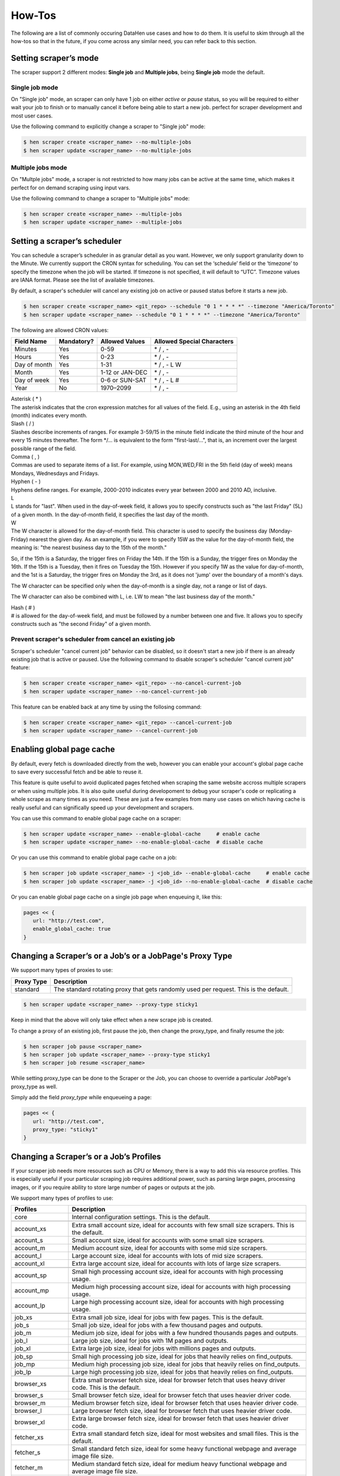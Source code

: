 *******
How-Tos
*******

The following are a list of commonly occuring DataHen use cases and how to do them. It is useful to skim through all the how-tos so that in the future, if you come across any similar need, you can refer back to this section.


Setting scraper’s mode
======================

The scraper support 2 different modes: **Single job** and **Multiple jobs**, being **Single job** mode the default.

Single job mode
---------------

On "Single job" mode, an scraper can only have 1 job on either `active` or `pause` status, so you will be required to either wait your job to finish or to manually cancel it before being able to start a new job. perfect for scraper development and most user cases.

Use the following command to explicitly change a scraper to "Single job" mode:

.. code-block:: bash

   $ hen scraper create <scraper_name> --no-multiple-jobs
   $ hen scraper update <scraper_name> --no-multiple-jobs

Multiple jobs mode
------------------

On "Multple jobs" mode, a scraper is not restricted to how many jobs can be active at the same time, which makes it perfect for on demand scraping using input vars.

Use the following command to change a scraper to "Multiple jobs" mode:

.. code-block:: bash

   $ hen scraper create <scraper_name> --multiple-jobs
   $ hen scraper update <scraper_name> --multiple-jobs


Setting a scraper’s scheduler
=============================

You can schedule a scraper’s scheduler in as granular detail as you want. However, we only support granularity down to the Minute.
We currently support the CRON syntax for scheduling.
You can set the ‘schedule’ field or the ‘timezone’ to specify the timezone when the job will be started. If timezone is not specified, it will default to “UTC”. Timezone values are IANA format. Please see the list of available timezones.

By default, a scraper's scheduler will cancel any existing job on active or paused status before it starts a new job.

.. code-block:: bash

   $ hen scraper create <scraper_name> <git_repo> --schedule "0 1 * * * *" --timezone "America/Toronto"
   $ hen scraper update <scraper_name> --schedule "0 1 * * * *" --timezone "America/Toronto"

The following are allowed CRON values:

+--------------+------------+-----------------+----------------------------+
| Field Name   | Mandatory? | Allowed Values  | Allowed Special Characters |
+==============+============+=================+============================+
| Minutes      | Yes        | 0-59            | \* / , -                   |
+--------------+------------+-----------------+----------------------------+
| Hours        | Yes        | 0-23            | \* / , -                   |
+--------------+------------+-----------------+----------------------------+
| Day of month | Yes        | 1-31            | \* / , - L W               |
+--------------+------------+-----------------+----------------------------+
| Month        | Yes        | 1-12 or JAN-DEC | \* / , -                   |
+--------------+------------+-----------------+----------------------------+
| Day of week  | Yes        | 0-6 or SUN-SAT  | \* / , - L #               |
+--------------+------------+-----------------+----------------------------+
| Year         | No         | 1970–2099       | \* / , -                   |
+--------------+------------+-----------------+----------------------------+

| Asterisk ( * )
| The asterisk indicates that the cron expression matches for all values of the field. E.g., using an asterisk in the 4th field (month) indicates every month.

| Slash ( / )
| Slashes describe increments of ranges. For example 3-59/15 in the minute field indicate the third minute of the hour and every 15 minutes thereafter. The form \*/... is equivalent to the form "first-last/...", that is, an increment over the largest possible range of the field.

| Comma ( , )
| Commas are used to separate items of a list. For example, using MON,WED,FRI in the 5th field (day of week) means Mondays, Wednesdays and Fridays.

| Hyphen ( - )
| Hyphens define ranges. For example, 2000-2010 indicates every year between 2000 and 2010 AD, inclusive.

| L
| L stands for "last". When used in the day-of-week field, it allows you to specify constructs such as "the last Friday" (5L) of a given month. In the day-of-month field, it specifies the last day of the month.

| W
| The W character is allowed for the day-of-month field. This character is used to specify the business day (Monday-Friday) nearest the given day. As an example, if you were to specify 15W as the value for the day-of-month field, the meaning is: "the nearest business day to the 15th of the month."

So, if the 15th is a Saturday, the trigger fires on Friday the 14th. If the 15th is a Sunday, the trigger fires on Monday the 16th. If the 15th is a Tuesday, then it fires on Tuesday the 15th. However if you specify 1W as the value for day-of-month, and the 1st is a Saturday, the trigger fires on Monday the 3rd, as it does not 'jump' over the boundary of a month's days.

The W character can be specified only when the day-of-month is a single day, not a range or list of days.

The W character can also be combined with L, i.e. LW to mean "the last business day of the month."

| Hash ( # )
| # is allowed for the day-of-week field, and must be followed by a number between one and five. It allows you to specify constructs such as "the second Friday" of a given month.

Prevent scraper's scheduler from cancel an existing job
-------------------------------------------------------

Scraper's scheduler "cancel current job" behavior can be disabled, so it doesn't start a new job if there is an already existing job that is active or paused.
Use the following command to disable scraper's scheduler "cancel current job" feature:

.. code-block:: bash

   $ hen scraper create <scraper_name> <git_repo> --no-cancel-current-job
   $ hen scraper update <scraper_name> --no-cancel-current-job

This feature can be enabled back at any time by using the follosing command:

.. code-block:: bash

   $ hen scraper create <scraper_name> <git_repo> --cancel-current-job
   $ hen scraper update <scraper_name> --cancel-current-job


Enabling global page cache
==========================

By default, every fetch is downloaded directly from the web, however you can enable your account's global page cache to save every successful fetch and be able to reuse it.

This feature is quite useful to avoid duplicated pages fetched when scraping the same website accross multiple scrapers or when using multiple jobs. It is also quite useful during developoment to debug your scraper's code or replicating a whole scrape as many times as you need. These are just a few examples from many use cases on which having cache is really useful and can significally speed up your development and scrapers.

You can use this command to enable global page cache on a scraper:

.. code-block:: bash

   $ hen scraper update <scraper_name> --enable-global-cache     # enable cache
   $ hen scraper update <scraper_name> --no-enable-global-cache  # disable cache

Or you can use this command to enable global page cache on a job:

.. code-block:: bash

   $ hen scraper job update <scraper_name> -j <job_id> --enable-global-cache     # enable cache
   $ hen scraper job update <scraper_name> -j <job_id> --no-enable-global-cache  # disable cache

Or you can enable global page cache on a single job page when enqueuing it, like this:

.. code-block:: ruby

   pages << {
      url: "http://test.com",
      enable_global_cache: true
   }



Changing a Scraper’s or a Job’s or a JobPage's Proxy Type
==========================================

We support many types of proxies to use:

+------------------------+-----------------------------------------------------------------------------------------------------------------------------------------+
| Proxy Type             | Description                                                                                                                             |
+========================+=========================================================================================================================================+
| standard               | The standard rotating proxy that gets randomly used per request. This is the default.                                                   |
+------------------------+-----------------------------------------------------------------------------------------------------------------------------------------+

.. code-block:: bash

   $ hen scraper update <scraper_name> --proxy-type sticky1

Keep in mind that the above will only take effect when a new scrape job is created.

To change a proxy of an existing job, first pause the job, then change the proxy_type, and finally resume the job:

.. code-block:: bash

   $ hen scraper job pause <scraper_name>
   $ hen scraper job update <scraper_name> --proxy-type sticky1
   $ hen scraper job resume <scraper_name>

While setting proxy_type can be done to the Scraper or the Job, you can choose to override a particular JobPage's proxy_type as well.

Simply add the field `proxy_type` while enqueueing a page:


.. code-block:: ruby

   pages << {
      url: "http://test.com",
      proxy_type: "sticky1" 
   }



Changing a Scraper’s or a Job’s Profiles
========================================

If your scraper job needs more resources such as CPU or Memory, there is a way to add this via resource profiles.
This is especially useful if your particular scraping job requires additional power, such as parsing large pages, processing images, or if you require ability to store large number of pages or outputs at the job.

We support many types of profiles to use:


+------------------------+-----------------------------------------------------------------------------------------------------------------------------------------+
| Profiles               | Description                                                                                                                             |
+========================+=========================================================================================================================================+
| core                   | Internal configuration settings. This is the default.                                                                                   |
+------------------------+-----------------------------------------------------------------------------------------------------------------------------------------+
|                        |                                                                                                                                         |
+------------------------+-----------------------------------------------------------------------------------------------------------------------------------------+
| account_xs             | Extra small account size, ideal for accounts with few small size scrapers. This is the default.                                         |
+------------------------+-----------------------------------------------------------------------------------------------------------------------------------------+
| account_s              | Small account size, ideal for accounts with some small size scrapers.                                                                   |
+------------------------+-----------------------------------------------------------------------------------------------------------------------------------------+
| account_m              | Medium account size, ideal for accounts with some mid size scrapers.                                                                    |
+------------------------+-----------------------------------------------------------------------------------------------------------------------------------------+
| account_l              | Large account size, ideal for accounts with lots of mid size scrapers.                                                                  |
+------------------------+-----------------------------------------------------------------------------------------------------------------------------------------+
| account_xl             | Extra large account size, ideal for accounts with lots of large size scrapers.                                                          |
+------------------------+-----------------------------------------------------------------------------------------------------------------------------------------+
|                        |                                                                                                                                         |
+------------------------+-----------------------------------------------------------------------------------------------------------------------------------------+
| account_sp             | Small high processing account size, ideal for accounts with high processing usage.                                                      |
+------------------------+-----------------------------------------------------------------------------------------------------------------------------------------+
| account_mp             | Medium high processing account size, ideal for accounts with high processing usage.                                                     |
+------------------------+-----------------------------------------------------------------------------------------------------------------------------------------+
| account_lp             | Large high processing account size, ideal for accounts with high processing usage.                                                      |
+------------------------+-----------------------------------------------------------------------------------------------------------------------------------------+
|                        |                                                                                                                                         |
+------------------------+-----------------------------------------------------------------------------------------------------------------------------------------+
| job_xs                 | Extra small job size, ideal for jobs with few pages. This is the default.                                                               |
+------------------------+-----------------------------------------------------------------------------------------------------------------------------------------+
| job_s                  | Small job size, ideal for jobs with a few thousand pages and outputs.                                                                   |
+------------------------+-----------------------------------------------------------------------------------------------------------------------------------------+
| job_m                  | Medium job size, ideal for jobs with a few hundred thousands pages and outputs.                                                         |
+------------------------+-----------------------------------------------------------------------------------------------------------------------------------------+
| job_l                  | Large job size, ideal for jobs with 1M pages and outputs.                                                                               |
+------------------------+-----------------------------------------------------------------------------------------------------------------------------------------+
| job_xl                 | Extra large job size, ideal for jobs with millions pages and outputs.                                                                   |
+------------------------+-----------------------------------------------------------------------------------------------------------------------------------------+
|                        |                                                                                                                                         |
+------------------------+-----------------------------------------------------------------------------------------------------------------------------------------+
| job_sp                 | Small high processing job size, ideal for jobs that heavily relies on find_outputs.                                                     |
+------------------------+-----------------------------------------------------------------------------------------------------------------------------------------+
| job_mp                 | Medium high processing job size, ideal for jobs that heavily relies on find_outputs.                                                    |
+------------------------+-----------------------------------------------------------------------------------------------------------------------------------------+
| job_lp                 | Large high processing job size, ideal for jobs that heavily relies on find_outputs.                                                     |
+------------------------+-----------------------------------------------------------------------------------------------------------------------------------------+
|                        |                                                                                                                                         |
+------------------------+-----------------------------------------------------------------------------------------------------------------------------------------+
| browser_xs             | Extra small browser fetch size, ideal for browser fetch that uses heavy driver code. This is the default.                               |
+------------------------+-----------------------------------------------------------------------------------------------------------------------------------------+
| browser_s              | Small browser fetch size, ideal for browser fetch that uses heavier driver code.                                                        |
+------------------------+-----------------------------------------------------------------------------------------------------------------------------------------+
| browser_m              | Medium browser fetch size, ideal for browser fetch that uses heavier driver code.                                                       |
+------------------------+-----------------------------------------------------------------------------------------------------------------------------------------+
| browser_l              | Large browser fetch size, ideal for browser fetch that uses heavier driver code.                                                        |
+------------------------+-----------------------------------------------------------------------------------------------------------------------------------------+
| browser_xl             | Extra large browser fetch size, ideal for browser fetch that uses heavier driver code.                                                  |
+------------------------+-----------------------------------------------------------------------------------------------------------------------------------------+
| fetcher_xs             | Extra small standard fetch size, ideal for most websites and small files. This is the default.                                          |
+------------------------+-----------------------------------------------------------------------------------------------------------------------------------------+
| fetcher_s              | Small standard fetch size, ideal for some heavy functional webpage and average image file size.                                         |
+------------------------+-----------------------------------------------------------------------------------------------------------------------------------------+
| fetcher_m              | Medium standard fetch size, ideal for medium heavy functional webpage and average image file size.                                      |
+------------------------+-----------------------------------------------------------------------------------------------------------------------------------------+
| fetcher_l              | Large standard fetch size, ideal for large heavy functional webpage and average image file size.                                        |
+------------------------+-----------------------------------------------------------------------------------------------------------------------------------------+
| fetcher_xl             | Extra large standard fetch size, ideal for extra large heavy functional webpage and average image file size.                            |
+------------------------+-----------------------------------------------------------------------------------------------------------------------------------------+
| fetcher_xxl            | Extra extra large standard fetch size, ideal for largest heavy functional webpage and above average image file size.                    |
+------------------------+-----------------------------------------------------------------------------------------------------------------------------------------+
| parser_xs              | Extra small parser worker, ideal for simple scrapers that parses average webpage size. This is the default.                             |
+------------------------+-----------------------------------------------------------------------------------------------------------------------------------------+
| parser_s               | Small parser worker, ideal for scrapers that parses a little above average webpage size.                                                |
+------------------------+-----------------------------------------------------------------------------------------------------------------------------------------+
| parser_m               | Medium parser worker, ideal for scrapers that parses above average webpage size.                                                        |
+------------------------+-----------------------------------------------------------------------------------------------------------------------------------------+
| parser_l               | Large parser worker, ideal for file downloads and heavy webpage HTML parsing.                                                           |
+------------------------+-----------------------------------------------------------------------------------------------------------------------------------------+
| parser_xl              | Extra large parser worker, ideal for file downloads and heavier webpage HTML parsing.                                                   |
+------------------------+-----------------------------------------------------------------------------------------------------------------------------------------+
| parser_gemfile_xs      | Extra small parser worker, ideal for simple scrapers that have gemfile.                                                                 |
+------------------------+-----------------------------------------------------------------------------------------------------------------------------------------+
| parser_gemfile_s       | Small parser worker, ideal for scrapers that have gemfile that need a little more resorces.                                             |
+------------------------+-----------------------------------------------------------------------------------------------------------------------------------------+
| parser_gemfile_m       | Medium parser worker, ideal for scrapers that have gemfile that need more resorces.                                                     |
+------------------------+-----------------------------------------------------------------------------------------------------------------------------------------+
| parser_gemfile_l       | Large parser worker, ideal for scrapers that have gemfile that need larger resorces.                                                    |
+------------------------+-----------------------------------------------------------------------------------------------------------------------------------------+
| parser_gemfile_xl      | Extra large parser worker, ideal for scrapers that have gemfile that need a extra large resorces.                                       |
+------------------------+-----------------------------------------------------------------------------------------------------------------------------------------+
| parser_libs_xs         | Extra small parser worker, ideal for simple scrapers that have heavy seeder or finisher.                                                |
+------------------------+-----------------------------------------------------------------------------------------------------------------------------------------+
| parser_libs_s          | Small parser worker, ideal for scrapers that have heavy seeder or finisher that need a little more resorces.                            |
+------------------------+-----------------------------------------------------------------------------------------------------------------------------------------+
| parser_libs_m          | Medium parser worker, ideal for scrapers that have heavy seeder or finisher that need more resorces.                                    |
+------------------------+-----------------------------------------------------------------------------------------------------------------------------------------+
| parser_libs_l          | Large parser worker, ideal for scrapers that have heavy seeder or finisher that need larger resorces.                                   |
+------------------------+-----------------------------------------------------------------------------------------------------------------------------------------+
| parser_libs_xl         | Extra large parser worker, ideal for scrapers that have heavy seeder or finisher that need a extra large resorces.                      |
+------------------------+-----------------------------------------------------------------------------------------------------------------------------------------+
| search_xs              | Extra small search, ideal for simple scrapers that use find_outputs.                                                                    |
+------------------------+-----------------------------------------------------------------------------------------------------------------------------------------+
| search_s               | Small search, ideal for small scrapers that use find_outputs.                                                                           |
+------------------------+-----------------------------------------------------------------------------------------------------------------------------------------+
| search_m               | Medium search, ideal for medium scrapers that use find_outputs.                                                                         |
+------------------------+-----------------------------------------------------------------------------------------------------------------------------------------+
| search_l               | Large parser worker, ideal for large scrapers that use find_outputs.                                                                    |
+------------------------+-----------------------------------------------------------------------------------------------------------------------------------------+
| search_xl              | Extra large parser worker, ideal for extra large scrapers that use find_outputs.                                                        |
+------------------------+-----------------------------------------------------------------------------------------------------------------------------------------+
|                        |                                                                                                                                         |
+------------------------+-----------------------------------------------------------------------------------------------------------------------------------------+
| export_xs              | Extra small export, ideal for all normal scrapers.                                                                                      |
+------------------------+-----------------------------------------------------------------------------------------------------------------------------------------+
| export_s               | Small export, ideal for scrapers that have more data on them.                                                                           |
+------------------------+-----------------------------------------------------------------------------------------------------------------------------------------+
| export_m               | Medium export, ideal for scrapers that have more data on them.                                                                          |
+------------------------+-----------------------------------------------------------------------------------------------------------------------------------------+
| export_l               | Large export, ideal for large scrapers that have more data than normal.                                                                 |
+------------------------+-----------------------------------------------------------------------------------------------------------------------------------------+
| export_xl              | Extra large export, ideal for extra large scrapers that contains massive data.                                                          |
+------------------------+-----------------------------------------------------------------------------------------------------------------------------------------+

.. code-block:: bash

   $ hen scraper update <scraper_name> --profile "job_l,fetcher_m,parser_l"

Keep in mind that the above will only take effect when a new scrape job is created.

To change a profile of an existing job, first pause the job, then change the profile, and finally resume the job:

.. code-block:: bash

   $ hen scraper job pause <scraper_name>
   $ hen scraper job update <scraper_name> --profile "job_s,fetcher_m"
   $ hen scraper job resume <scraper_name>

Account deploy key
===============================

To check the account deploy key for advanced purposes.

.. code-block:: bash

   $ hen account deploy_key show

To recreate account deploy key if expired or need change.

.. code-block:: bash

   $ hen account deploy_key recreate

Setting a specific ruby version
===============================

By default our ruby version that we use is 2.4.4, however if you want to specify a different ruby version you can do so by creating a .ruby-version file on the root of your project directory.

NOTE: we currently only allow the following ruby versions:

* 2.4.4
* 2.4.9
* 2.5.3
* 2.5.7
* 2.6.5
* 2.7.2
* 3.0.1
* If you need a specific version other than these, please let us know

Setting a specific Ruby Gem
===========================

To add dependency to your code, we use Bundler. Simply create a Gemfile on the root of your project directory.

.. code-block:: bash

   $ echo "gem 'roo', '~> 2.7.1'" > Gemfile
   $ bundle install # this will create a Gemfile.lock
   $ ls -alth | grep Gemfile
   total 32
   -rw-r--r--   1 johndoe  staff    22B 19 Dec 23:43 Gemfile
   -rw-r--r--   1 johndoe  staff   286B 19 Dec 22:07 Gemfile.lock
   $ git add . # and then you should commit the whole thing into Git repo
   $ git commit -m 'added Gemfile'
   $ git push origin

Changing a Scraper’s Standard workers
==========================================

The more workers you use on your scraper, the faster your scraper will be, however, keep in mind that there are other things like blocks, target server load, etc., that could speed down your scraper even with the worker increase.

Standard workers are diveded into: parser worker and fetcher worker.
Use the parser worker to parse your downloaded content and increase it's speed by increasing the worker count.
Use the fetcher worker to increase your download speed by increasing the worker count.

You can use the command line to change a scraper’s fetcher worker count:

.. code-block:: bash

   $ hen scraper update <scraper_name> --fetchers N
   
You can use the command line to change a scraper’s parser worker count:
   
.. code-block:: bash

   $ hen scraper update <scraper_name> --parsers N

NOTE: Keep in mind that this will only take effect when a new scrape job is created if you set this up at scraper level.

Changing a Scraper’s Browser worker count
=========================================

The more workers you use on your scraper, the faster your scraper will be.
You can use the command line to change a scraper’s worker count:

.. code-block:: bash

   $ hen scraper update <scraper_name> --browsers N

NOTE: Keep in mind that this will only take effect when a new scrape job is created if you set this up at scraper level.

Changing an existing scrape job’s worker count
==============================================

You can use the command line to change a scraper job’s worker count:

.. code-block:: bash

   $ hen scraper job update <scraper_name> --fetchers N --parsers N --browsers N

This will only take effect if you pause, update and resume the scrape job again:

.. code-block:: bash

   $ hen scraper job pause <scraper_name> # pause first
   $ hen scraper job update <scraper_name> --fetchers N --parsers N --browsers N #update workers
   $ hen scraper job resume <scraper_name> # then resume
   
NOTE: Once you update the job changing the workers, job core will stop so it may take a while to start again since need to do a backup first internally.

Enqueueing a page to Browser Fetcher’s queue
============================================

You can enqueue a page like so in your script. The following will enqueue a headless browser:

.. code-block:: ruby

   pages << {
     url: "http://test.com",
     fetch_type: "browser" # This will enqueue headless browser
   }

Or use the command line:

.. code-block:: bash

   $ hen scraper page add <scraper_name> <url> --fetch-type browser

You can enqueue a page like so in your script. The following will enqueue a full browser (non-headless):

.. code-block:: ruby

   pages << {
     url: "http://test.com",
     fetch_type: "fullbrowser" # This will enqueue headless browser
   }

Or use the command line:

.. code-block:: bash

   $ hen scraper page add <scraper_name> <url> --fetch-type fullbrowser

**Important**

`Host` header is not supported on browser fetch and should be removed from headers. Cookies should be set at page's `cookie` attribute instead of `Cookie` header.

Setting fetch priority to a Job Page
====================================

The following will enqueue a higher priority page.
NOTE: You can only create a page that has priority, not update an existing page with a new priority value on the script. Also, updating a priority only works via the command line tool.

.. code-block:: ruby

   pages << {
     url: "http://test.com",
     priority: 1 # defaults to 0. Higher numbers means will get fetched sooner
   }

Or use the command line:

.. code-block:: bash

   $ hen scraper page add <scraper_name> <url> --priority N
   $ hen scraper page update <job> <gid> --priority N

Setting a user-agent-type of a Job Page
=======================================

You can enqueue a page like so in your script:

.. code-block:: ruby

   pages << {
     url: "http://test.com",
     ua_type: "desktop" # defaults to desktop, other available values are `mobile`, `none`.
   }

Or use the command line:

.. code-block:: bash

   $ hen scraper page add <scraper_name> <url> --ua-type mobile

Disable user agent override
---------------------------

You can disable the user agent override by setting it to `none` value, quite useful when dealing with JS user agent checks on browser fetch.

You can enqueue a page disabling it like this:

.. code-block:: ruby

   pages << {
     url: "http://test.com",
     ua_type: "none" # disable user agent override
   }

Or use the command line:

.. code-block:: bash

   $ hen scraper page add <scraper_name> <url> --ua-type none

Setting the request method of a Job Page
========================================

You can enqueue a page like so in your script:

.. code-block:: ruby

   pages << {
     url: "http://test.com",
     method: "POST" # defaults to GET.
   }

Or use the command line:

.. code-block:: bash

   $ hen scraper page add <scraper_name> <url> --method GET

Setting the request headers of a Job Page
=========================================

You can enqueue a page like so in your script:

.. code-block:: ruby

   pages << {
     url: "http://test.com",
     headers: {"Cookie": "name=value; name2=value2; name3=value3"} # set this
   }

Or use the command line:

.. code-block:: bash

   $ hen scraper page add <scraper_name> <url> --headers '{"Cookie": "name=value; name2=value2; name3=value3"}'

Disable default request headers
-------------------------------

Datahen adds a the following default headers to every request to help standard and browser fetch success:

.. code-block:: ruby

   Accept-Language: en, en-US;q=0.9, en-CA;q=0.8, en-GB;q=0.7, *;q=0.1
   Accept-Charset: utf-8, *;q=0.1
   Accept-Encoding: gzip
   
All of them are overridable by the user except by `Accept-Encoding: gzip` which is forced by our fetcher to speed up fetching by compressing the response.

However, there are some scenarios (specially on browser fetch and API requests) on which having these default headers leads to failed fetches or weird behavior.

To fix this, you can prevent Datahen from adding these default headers (including the forced ones) when enqueuing your page like this:

.. code-block:: ruby

   pages << {
     url: "https://test.com",
     no_default_headers: true
   }


Use custom headers
-------------------------------

This is useful when you have a case sensitive scenario where the request headers need to be in a specific way, without this will send a Capitalized header like this `Appversion` and lets say you need it to be `appVersion` so if that is the case you will need to set the flag to true and send the headers as you need, but please be careful because using this will send the headers as you send them if the header is case sensitive and is wrong the request may fail:

.. code-block:: ruby

   pages << {
     url: "https://test.com",
     custom_headers: true,
     headers: {
     	  "Accept": "*/*",
   	  "Content-Type": "application/json; charset=UTF-8",
   	  "User-Agent": "Dalvik/2.1.0 (Linux; U; Android 9; Pixel 3 Build/PI)",
   	  "appVersion": "1.1.10",
   	  "locale": "en",
   	  "region": "HK",
   	  "timeZone": "GMT+08:00",
   	  "uuid": "000000000000027EE6C1719344AECA10CC3646524A5A2A170026393340307752"
     }
   }


Setting the request body of a Job Page
======================================


You can enqueue a page like so in your script:

.. code-block:: ruby

   pages << {
     url: "http://test.com",
     body: "your request body here" # set this field
   }

Or use the command line:

.. code-block:: bash

   $ hen scraper page add <scraper_name> <url> --body 'your request body here'

Setting the page_type of a Job Page
===================================

You can enqueue a page like so in your script:

.. code-block:: ruby

   pages << {
     url: "http://test.com",
     page_type: "page_type_here" # set this field
   }

Or use the command line:

.. code-block:: bash

   $ hen scraper page add <scraper_name> <url> --page-type page_type_here

Reset a Job Page
================

You can reset a scrape-job page’s parsing and fetching from the command line:

.. code-block:: bash

   $ hen scraper page reset <scraper_name> <gid>

You can also reset a page from any parser or seeder script by setting the `reset` field to true while enqueueing it, like so:

.. code-block:: ruby

   pages << {
     url: "http://test.com",
     reset: true # set this field
   }

Handling cookies
================

There are two ways to handle cookies in DataHen, at a lower level via the Request and Response Headers, or at a higher level via the Cookie Jar.

Low level cookie handling using Request/Response Headers
--------------------------------------------------------

To handle cookie at a lower level, you can set the “cookie” on the request header:

.. code-block:: ruby

   pages << {
     url: "http://test.com",
     headers: {"Cookie": "name=value; name2=value2; name3=value3"},
   }

You can also read cookies by reading the “Set-Cookie” response headers:

.. code-block:: ruby

   page['response_headers']['Set-Cookie']

High level cookie handling using the Cookie Jar
-----------------------------------------------

To handle cookie at a higher level, you can set the “cookie” field directly onto the page, and it will be saved onto the Cookie Jar during that request.

.. code-block:: ruby

   pages << {
     url: "http://test.com",
     cookie: "name=value; name2=value2; name3=value3",
   }

You can also do so from the command line:

.. code-block:: bash

   $ hen scraper page add <scraper_name> <url> --cookie "name=value; name2=value2"

You can then read the cookie from the cookiejar by:

.. code-block:: ruby

   page['response_cookie']

This method above is reading from the cookiejar. This is especially useful when a cookie is set by the target-server during redirection.

Force Fetching a specific unfresh page
======================================

To enqueue a page and have it force fetch, you need to set freshness field, and force_fetch field. Freshness should only be now, or in the past. It cannot be in the future. Basically it is “how much time ago, that you consider this page as fresh”
One thing to keep in mind, that this only resets the page fetch, it does nothing to your parsing of pages, whether the parser has executed or not.
In your parser script you can do the following:

.. code-block:: ruby

   pages << {
     url: "http://test.com",
     freshness: "2018-12-12T13:59:29.91741Z", # has to be this string format
     force_fetch: true
   }

You can do this to find one output result or use the command line to query an output:

.. code-block:: bash

   $ hen scraper page add <scraper_name> <url> --page-type page_type_here --force-fetch --freshness "2018-12-12T13:59:29.91741Z"

Handling JavaScript
===================

To do javascript rendering, please use the Browser Fetcher.
First you need to add a browser worker onto your scraper:

.. code-block:: bash

   $ hen scraper update <scraper_name> --browsers 1

Next, for every page that you add, you need to specify the correct fetch_type:

.. code-block:: bash

   $ hen scraper page add <scraper_name> <url> --fetch-type browser

Or in the script, by doing the following:

.. code-block:: ruby

   pages << {
     url: "http://test.com",
     fetch_type: "browser"
   }

Max page size
===================

This is a value that sets the max page size validation, default value is 0 that means no limit. This is value represent how many bytes are allowed when the fetch is done and this is validated against content length. This can be set at 3 levels: scraper, job and page.

.. code-block:: bash

   $ hen scraper update <scraper_name> --max-page-size 12345
   $ hen scraper job update <scraper_name> --max-page-size 12345
   $ hen scraper page update <scraper_name> <gid> --max-size 12345

Or in the script per page, by doing the following:

.. code-block:: ruby

   pages << {
     url: "http://test.com",
     max_size: 12345
   }


Browser display
===============

We support display size configuration within Browser Fetcher having 1366x768 as default size. This feature is quite useful when interacting with responsive websites and taking screenshots. Only `browser` and `fullbrowser` fetch types support this feature.

IMPORTANT: For performance purposes, Browser Fetcher ignores images downloaded on the page by default. To enable it, see :ref:`Enabling browser images`.

First you need to add a browser worker onto your scraper:

.. code-block:: bash

   $ hen scraper update <scraper_name> --browsers 1

This example shows you how to change the browser display size to 1920x1080:

.. code-block:: ruby

   pages << {
     "url": "https://www.datahen.com",
     "page_type": "homepage",
     "fetch_type": "browser",
     "display": {
       "width": 1920,
       "height": 1080
     }
   }

Browser interaction
===================

We support browser interaction through `Puppeteer <https://pptr.dev/>`_ and Browser Fetcher. Only `browser` and `fullbrowser` fetch types support this feature.

For this browser fetch we have enable Adblocker by default so that can reduce time and remove some things from webpage that are probably not necessary, this feature can be disabled.

We fully support JS puppeteer's `page object <https://pptr.dev/#?product=Puppeteer&version=v5.2.1&show=api-class-page>`_ and provide a predefined `sleep(miliseconds)` async function to allow easy browser interaction and actions.  

IMPORTANT: For performance purposes, Browser Fetcher ignores images downloaded on the page by default. To enable it, see :ref:`Enabling browser images`.


First you need to add a browser worker onto your scraper:

.. code-block:: bash

   $ hen scraper update <scraper_name> --browsers 1

Next you will need to add your puppeteer javascript code to interact with your browser fetch when enqueuing your page inside your seeder or parser scripts.

This example shows you how to click the first footer link and wait 3 seconds after the page has load:

.. code-block:: ruby

   pages << {
     "url": "https://www.datahen.com",
     "page_type": "footer_page",
     "fetch_type": "browser",
     "driver": {
       "code": "await page.click('footer ul > li > a'); await sleep(3000);"
     }
   }

Notice that modifying your driver code will generate the same GID, to change this, assign driver's `name` attribute.

Enqueue same page twice with different code
-------------------------------------------

Sometimes, you will need to scrape the same page more than one time but interact with it on a different way, therefore, `driver.code` attribute alone will generate same GID everytime when using the same page configuration.

To fix this, use `driver.name` attribute as a unique identifier to your `driver.code` and change the GID.

This example shows you how to enqueue the same page twice with different browser interaction by using `name` attribute, notice that each enqueued page will now generate it's own unique GID:

.. code-block:: ruby

   pages << {
     "url": "https://www.datahen.com",
     "page_type": "footer_page",
     "fetch_type": "browser",
     "driver": {
       "name": "click first footer link"
       "code": "await page.click('footer ul > li > a'); await sleep(3000);"
     }
   }

   pages << {
     "url": "https://www.datahen.com",
     "page_type": "footer_page",
     "fetch_type": "browser",
     "driver": {
       "name": "click second footer link"
       "code": "await page.click('footer ul > li + li > a'); await sleep(3000);"
     }
   }

Intercept request
-----------------

Puppeteer provides an event to intercept requests (`page.on("request", ...)`) with the capability to override the request, however, it has the limitation that can't be used multiple times. The problem is that our internal puppeteer function requires the use of this event to override headers along some other features making it unavailble to the user, since if it were to be used, then it will break it's functionality.

To overcome this limitation, we have created a custom function called `intercept` that allows the user to intercept the requests as many times as you need while providing the ability to override everything on the request, being the first interception our own internal overrides.

`intercept` function is commonly used inside `driver.pre_code` (see :ref:`Executing puppeteer code before fetch is done`) to override sub requests and block trackers.

This example shows you how to override all PNG, GIF and JPEG image urls with `https://www.google.com`:

.. code-block:: ruby

   pages << {
     "url": "https://www.datahen.com",
     "page_type": "homepage",
     "fetch_type": "browser",
     "driver": {
       "pre_code": '
         intercept((request, overrides) => {
           if (/.(png|gif|jpe?g)/i.test(request.url)) {
              overrides["url"] = "https://www.google.com";
           }
           return true;
         });
       ' 
     }
   }


Executing puppeteer code before fetch is done
-----------------------

There are scenarios on which you will need to execute code before the page is fetched like disabling Javascript or intercepting a sub request (see :ref:`Intercept request`), so we provide `driver.pre_code` attribute to do this and just like on 'driver.code', `driver.pre_code` uses puppeteer functions.

This example shows you how to override all request's urls:

.. code-block:: ruby

   pages << {
     "url": "https://www.datahen.com",
     "page_type": "homepage",
     "fetch_type": "browser",
     "driver": {
       "pre_code": '
         intercept((request, overrides) => {
           overrides["url"] = "https://www.google.com";
           return true;
         });
       ' 
     }
   }
   
This example shows you how to execute goto url page on queue and refresh it using this function refreshQueuePage():

.. code-block:: ruby

   pages << {
     "url": "https://www.datahen.com",
     "page_type": "homepage",
     "fetch_type": "browser",
     "driver": {
       "pre_code": '
         intercept((request, overrides) => {
           overrides["url"] = "https://www.google.com";
           return true;
         });
         await page.goto("https://www.datahen.com/"); 
         await refreshQueuePage();
       '
     }
   }

Sharing data between `pre_code` and `code`
------------------------------------------

You might find scenarios on which you need to share data between the JS code set on `driver.pre_code` and `driver.code`, so Datahen provides a global hash variable called `codeVars` that can be used to share values between them. It is quite useful when extracting data using `intercept` function (see ).

This example shows you how to use `codeVars` to share data between `driver.pre_code` and `driver.code` scripts:

.. code-block:: ruby

   pages << {
     url: 'https://www.datahen.com',
     fetch_type: 'browser',
     driver: {
       pre_code: "codeVars['foo'] = 'bar'",  # save vars
       code: "
         await page.goto('about:blank')

         await page.evaluate((text) => {
           element = document.createElement('code');
           element.innerHTML = text;

           /* This will append 'bar' to the page HTML  */
           document.body.appendChild(element)
         }, codeVars['foo']);
       "
     }
   }

Enabling browser images
-----------------------

For performance purposes, Browser Fetcher ignores all images downloaded on that page by default. 

To enable images, set `driver.enable_images` to `true`. This example shows you how to do so:

.. code-block:: ruby

   pages << {
     "url": "https://www.datahen.com",
     "page_type": "homepage",
     "fetch_type": "browser",
     "driver": {
       "enable_images": true 
     }
   }

Disabling browser Adblocker feature
-----------------------

For performance purposes, Browser Fetcher uses adblocker on that page by default. 

To disable adblocker, set `driver.disable_adblocker` to `true`. This example shows you how to do so:

.. code-block:: ruby

   pages << {
     "url": "https://www.datahen.com",
     "page_type": "homepage",
     "fetch_type": "browser",
     "driver": {
       "disable_adblocker": true 
     }
   }

Change browser fetch behavior
-----------------------------

We have a 30 seconds default timeout on each browser fetch therefore, you might find that some pages having timeout on Browser Fetcher because of heavy resources taking too much time to load or maybe a heavy loading API response, that will likely cause your pages to fail.

To fix this, change your page browser timeout to be as long as you need by using `driver.goto_options`. This example shows you how to increase your page browser timeout to 50 seconds:

.. code-block:: ruby

   pages << {
     "url": "https://www.datahen.com",
     "page_type": "homepage",
     "fetch_type": "browser",
     "driver": {
       "goto_options": {
         "timeout": 50000
       }
     }
   }


`driver.goto_options` attribute fully supports puppeteer's `page.goto` `options` param, you can learn more about it `here <https://pptr.dev/#?product=Puppeteer&version=v2.1.1&show=api-pagegotourl-options>`_.

Dealing with responsive designs
-------------------------------

Response designs are quite common along websites, which makes it a common problem when comes to browser interaction click actions on elements that would be hidden on smaller or bigger screen sizes.

This example shows you how to use `display` options to set your browser display size to mobile portrait and then click on a menu option from a response website:

.. code-block:: ruby

   pages << {
     "url": "https://www.datahen.com",
     "page_type": "mobile_blog",
     "fetch_type": "browser",
     "display": {
       "width": 320,
       "height": 480
     }
     "driver": {
       "code": "await page.click('hamburger-toggle'); await sleep(3000); page.click('.menu-horizontal > li + li + li+ li + li + li > a')"
     }
   }

Dealing with infinite load timeouts
-----------------------------------

There are some weird scenarios on which a website will just never finish loading becuase a buggy resource or a never ending JS script loop, that will trigger a timeout no matter how much you wait.

A good way to deal with these weird scenarios is to use puppeteer's goto option `domcontentloaded` and our predefined sleep async function.
The next example shows you how to combine these two options into a working solution by manually waiting 3 seconds for the page to load:

.. code-block:: ruby

   pages << {
     "url": "https://www.datahen.com",
     "page_type": "homepage",
     "fetch_type": "browser",
     "driver": {
       "code": "await sleep(3000);",
       "goto_options": {
         "waitUntil": "domcontentloaded"
       }
     }
   }


Distinction of browser.pages() vs browser.newPage()
-----------------------------------

Browser.pages() method gets a list of all open pages inside this Browser. If there ar multiple browser contexts, this returns all pages in all browser contexts.
This is very useful when you are handling a lot of different pages and you need to do some stuff with a specific page.

Code sample:

.. code-block:: ruby

   const [ page ] = await browser.pages();

Browser.newPage() method creates a new page in the default browser context. This is very useful when you need to open a new tab page that does some execution and then return to the main one for example in the case you login and open a new window just to login then return to the previous page with the credentials.

Code sample: 

.. code-block:: ruby

   const page = await browser.newPage();


Taking screenshots
==================

We support browser screenshots within Browser Fetcher by enabling `screenshot.take_screenshot` attirbute. It is important to note that taking a screenshot will replace the page `content` with the screenshot binary contents. Only `browser` and `fullbrowser` fetch types support this feature.

IMPORTANT: For performance purposes, Browser Fetcher ignores images downloaded on the page by default. To enable it, see :ref:`Enabling browser images`.

First you need to add a browser worker onto your scraper:

.. code-block:: bash

   $ hen scraper update <scraper_name> --browsers 1

Next you need to enqueue your page with `screenshot.take_screenshot` attribute enabled. This example shows you how to take a screenshot:

.. code-block:: ruby

   # ./seeder/seeder.rb
   pages << {
     "url": "https://www.datahen.com",
     "page_type": "homepage",
     "fetch_type": "browser",
     "screenshot": {
       "take_screenshot": true,
       "options": {
        "fullPage": false,
        "type": "jpeg",
        "quality": 75
      }
     }
   }

This will replace the page's html source code at "content" variable with the screenshot binary.

This example shows you how to save the screenshot to an AWS S3 bucket, but first, let's create our prerequisites, `Gemfile` and `config.yml` files:

.. code-block:: ruby

   # Gemfile
   source 'https://rubygems.org'
   gem 'datahen'
   gem 'aws-sdk-s3'

.. code-block:: yaml

   # config.yml
   seeder:
     file: ./seeder/seeder.rb
     disabled: false
   parsers:
     - file: ./parser/upload_to_s3.rb
       page_type: my_screenshot
       disabled: false

Now we can upload our screenshot to AWS S3 to our `my_bucket` bucket as `my_screenshot.jpeg`:

.. code-block:: ruby

   # ./parser/upload_to_s3.rb
   require 'aws-sdk-s3'
   
   s3 = Aws::S3::Resource.new()
   obj = s3.bucket('your_bucket').object('my_screenshot.jpeg')
   obj.put(body: content)

Screenshot options
------------------

We support all options from puppeteer's `page.screenshot` `options` params other than `path` and `encoding` due internal handling. You can learn more about it `here <https://pptr.dev/#?product=Puppeteer&version=v2.1.1&show=api-pagescreenshotoptions>`_.

This example shows you how to take a full page screenshot as `JPEG`:

.. code-block:: ruby

   pages << {
     "url": "https://www.datahen.com",
     "page_type": "homepage",
     "fetch_type": "browser",
     "screenshot": {
       "take_screenshot": true,
       "options": {
        "fullPage": true,
        "type": "jpeg",
        "quality": 75
      }
     }
   }

And this example shows you how to take a 800x600 display size screenshot as `PNG`:

.. code-block:: ruby

   pages << {
     "url": "https://www.datahen.com",
     "page_type": "homepage",
     "fetch_type": "browser",
     "display": {
       "width": 800,
       "height": 600
     }
     "screenshot": {
       "take_screenshot": true,
       "options": {
        "fullPage": false,
        "type": "png"
      }
     }
   }
   
Notice that `PNG` screenshots doesn't support `screenshot.quality` attribute, more information about it `here <https://pptr.dev/#?product=Puppeteer&version=v2.1.1&show=api-pagescreenshotoptions>`_.

Screenshots and browser interaction
-----------------------------------

Screenshots and Browser Fetch interaction are compatible, so you can use both to interact with your page before taking a screenshot.

This example shows you how to take a screenshot of `duckduckgo.com` homepage after showing it's side menu at 1920x1080:

.. code-block:: ruby

   pages << {
     "url": "https://www.datahen.com",
     "page_type": "homepage",
     "fetch_type": "browser",
     "display": {
       "width": 1920,
       "height": 1080
     }
     "driver": {
       "code": "page.click('.js-side-menu-open'); await sleep(3000);"
     },
     "screenshot": {
       "take_screenshot": true,
       "options": {
        "fullPage": false,
        "type": "png"
      }
     }
   }



Doing dry-run of your script locally
====================================

Using the `try` command will allow you dry-run a parser or a seeder script locally. How it works is, it downloads necessary data from the DataHen cloud, and then executes your script locally, but it does not upload any data back to the DataHen Cloud.

.. code-block:: bash

   $ hen parser try ebay parsers/details.rb
   $ hen seeder try ebay seeder/seeder.rb

Executing your script locally, and uploading to DataHen
=======================================================

Using the `exec` command will allow you execute a parser or a seeder script locally and upload the result to the DataHen cloud. It works by downloading the necessary data from the DataHen cloud, and executes it locally. When done it will upload the resulting output and pages back onto the DataHen cloud.

.. code-block:: bash

   $ hen parser exec <scraper_name> <parser_file> <gid>
   $ hen seeder exec <scraper_name> <seeder_file>

The `exec` command is really useful to do end-to-end testing on your script, to ensure that not only the execution works, but also if it properly uploads the resulting data to the DataHen cloud.
Any errors that are generated during the exec command, will be logged onto the DataHen cloud’s log, so it is accessible in the following way

.. code-block:: bash

   $  hen scraper log <scraper_name>
   $  hen scraper page log <scraper_name> <gid>

Once you’ve successfully executed the command locally using `exec` you can check your stats, and collection lists and outputs using the command

.. code-block:: bash

   $ hen scraper stats <scraper_name>
   $ hen scraper output collection <scraper_name>
   $ hen scraper output list <scraper_name> --collection <collection_name>

Querying scraper outputs
========================

We currently support the ability to query a scraper outputs using query selectors that are similar to, and heavily inspired by MongoDB. 

Querying basics
---------------

Querying of outputs can be done via the CLI or the actual scraper code.

In your parser script you can do the following to find many output results:

.. code-block:: ruby

   # find_outputs(collection='default', query={}, page=1, per_page=30)
   # will return an array of output records
   records = find_outputs('foo_collection', {"_id":"123"}, 1, 500}

Or you can do this to find one output result:

.. code-block:: ruby

   # find_output(collection='default', query={})
   # will return one output record
   record = find_output('foo_collection', {"_id":"123"}}

Or use the command line, to query an output:

.. code-block:: bash

   $ hen scraper output list <scraper_name> --collection home --query '{"_id":"123"}'


Querying from another Job or Scraper
------------------------------------

To find output from another job, do the following:

.. code-block:: ruby

   records = find_outputs('foo_collection', {"_id":"123"}, 1, 500, job_id: 1234}

To find output from another scraper, do the following:

.. code-block:: ruby

   records = find_outputs('foo_collection', {"_id":"123"}, 1, 500, scraper_name:'my_scraper'}


Paginations and Performance Considerations
---------------

Due to performance considerations especially when outputs has millions of records, we only support unlimited number of pages when `find_outputs` are used without any query.

If a query is used, the outputs are limited to only 3 pages maximum.

The following command works because, it doesn't use any query.

.. code-block:: ruby

   page = 1234 # you can specify any page number here
   query = {} # empty query here
   records = find_outputs('foo_collection', query, page}

If you use a query, then you can only return the first three pages, like so:

.. code-block:: ruby

   page = 3 # Maximum is page 3
   query = {"bar": {"$ne": "baz"}} # there is a query here
   records = find_outputs('foo_collection', query, page}

So, how do you get all millions of records of records in the collection?

Answer: You would use the record's `_id` with the `$gt` greater than operator.

Consider the following Ruby script where you loop through the `find_outputs` and using `$gt` with record `_id`:

.. code-block:: ruby

   per_page = 500 # you can get up to 500 records per request
   page_counter = 0 # optional: count pages to track the page number
   last_id = '' # last processed output "_id", it is empty by default to get any output
   
   # start a loop
   while true
      # output search query
      query = {
        "bar": {"$eq": "baz"}, # your custom query goes here

        '_id' => {'$gt' => last_id},  # get all outputs with "_id" greater than "last_id"
        '$orderby' => [{'_id' => 1}]  # order by output "_id"
      }
   
      # get all output records matching the search query
      # notice that page number is always 1 since we handle the output batch using "last_id"
      records = find_outputs('foo_collection', query, 1, per_page)
      
      # exit loop when there are no more output records to process
      break if records.nil? || records.count < 1
      
      # optional: keep track of the current page
      page_counter += 1
      
      # iterate the output records
      records.each do |record|
        # save the lastest processed output "_id" so we can use it to request the next page
        last_id = record['_id']

        # process the output record here ...
      end
   end

The previous code will efficiently iterate all outputs given a query on 500 output batches with low RAM usage. We can remove all optional code and comments to have a really small snippet:


.. code-block:: ruby

   per_page = 500
   last_id = ''
   
   while true
      query = {
        "bar": {"$eq": "baz"}, # your custom query goes here

        '_id' => {'$gt' => last_id},
        '$orderby' => [{'_id' => 1}]
      }
      records = find_outputs('foo_collection', query, 1, per_page)
      break if records.nil? || records.count < 1
      
      records.each do |record|
        last_id = record['_id']

        # process the output record here ...
      end
   end

Logical operations
---------------------

We support the following logical operations in the queries:

+------------------------+-----------------------------------------------------------------------------------------------------------------------------------------+
| Operator               | Description                                                                                                                             |
+========================+=========================================================================================================================================+
| $and                   | Joins query clauses with a logical AND returns all records that match the conditions of both clauses.                                 |
+------------------------+-----------------------------------------------------------------------------------------------------------------------------------------+
| $or                    | Joins query clauses with a logical OR returns all records that match the conditions of either clause.                                 |
+------------------------+-----------------------------------------------------------------------------------------------------------------------------------------+

Example queries:

.. code-block:: javascript

   {
      "$or": [ 
         {"foo": "foo1"},
         {"bar": "bar1"}
      ]
   }

.. code-block:: javascript
   
   // this operation compares the same field on two different values
   {
      "$and": [
         {"foo": {"$ne": null}},
         {"foo": {"$ne": "bar"}}
      ]
   }




Comparison operations
---------------------

We support the following comparison operations in the queries:

+------------------------+-----------------------------------------------------------------------------------------------------------------------------------------+
| Operator               | Description                                                                                                                             |
+========================+=========================================================================================================================================+
| $eq                    | Matches values that are equal to a specified value.                                                                                     |
+------------------------+-----------------------------------------------------------------------------------------------------------------------------------------+
| $ne                    | Matches all values that are not equal to a specified value.                                                                             |
+------------------------+-----------------------------------------------------------------------------------------------------------------------------------------+
| $gt                    | Matches values that are greater than a specified value.                                                                                 |
+------------------------+-----------------------------------------------------------------------------------------------------------------------------------------+
| $gte                   | Matches values that are greater than or equal to a specified value.                                                                     |
+------------------------+-----------------------------------------------------------------------------------------------------------------------------------------+
| $lt                    | Matches values that are less than a specified value.                                                                                    |
+------------------------+-----------------------------------------------------------------------------------------------------------------------------------------+
| $lte                   | Matches values that are less than or equal to a specified value.                                                                        |
+------------------------+-----------------------------------------------------------------------------------------------------------------------------------------+

Example queries:

.. code-block:: javascript

   {
     "_id": {"$gt": "abcd123"}
   }

Ordering Outputs by field(s)
------------------------------------

We support the `$orderby` operations to sort by fields of your choice. 
Use the value of `1` for ascending order, and `-1` for descending order.

Example query:

.. code-block:: javascript

   {
      "_id": {"$gt": "abcd123"},
      "$orderby":[{"foo": 1}, {"bar": -1}]
   }


Restart a scraping job
======================

To restart a job, you need to cancel an existing job first, then start a new one:

.. code-block:: bash

   $ hen scraper job cancel <scraper_name>
   $ hen scraper start <scraper_name>

Setting Variables and Secrets to your Account, Scrapers, and Jobs
=====================================================

The DataHen platform supports Variables and Secrets that you can store in your account, scrapers, and jobs.

Variables (or Secrets) that are stored in your **account** are called **Environment Variables**.

Variables (or Secrets) that are stored in your **scraper** or **jobs** are called **Input Variables**.

**What is the difference between Environment Variables and Input Variables?**

Environment Variables are useful in sharing variables accross scrapers. For example, if you need to have multiple scrapers to push data to the same external database, instead of setting the same variables over and over again, you can just store them in the account, and your scrapers can access them. 

Input Variables on the other hand, are only settable on the scraper or on the job itself. Input variables also allow the scraper's Web UI to display an input form, so that the users of your scrapers does not need to modify the code anytime they want to specify a variable.

**What is the difference between Variables and Secrets?**

Variables are used to store information to be referenced and manipulated, whereas Secrets are simply Variables that are encrypted.

Secrets are useful for storing passwords, or connection strings to an external Database, which will make your code more secure and more reusable. 

Regardless of whether you store the Variables (or secrets) in your account, scrapers, or jobs, they are all equally accessable in any of your seeder, parser, or finisher scripts, provided that you have modified your config.yaml file to do so.

**Important**

A Variable can only contain maximum of value of 130,000 characters. If you plan on sending a large texts to the job, consider saving the the text in a file, and storing it in external storage like Amazon S3. And you can then set the URL to that file on the variable. 


Setting Environment Variables and Secrets on your account.
----------------------------------------------------------

You can set any environment variables and secrets in your account that you can then use in any of your scrapers or jobs.


This `example scraper <https://github.com/DataHenHQ/ebay-scraper/tree/env_vars>`_ shows usage of environment variables.

There are three steps that you need to do in order to use environment variables and secrets:

1. Set the environment variable or secrets on your account.
^^^^^^^^^^^^^^^^^^^^^^^^^^^^^^^^^^^^^^^^^^^^^^^^^^^^^^^^^^^
To set an environment variable using command line:

.. code-block:: bash

   $ hen var set <var_name> <value>

To set a secret environment variable using command line:

.. code-block:: bash

   $ hen var set <var_name> <value> --secret


2. Change your config.yaml to use the variables or secrets.
^^^^^^^^^^^^^^^^^^^^^^^^^^^^^^^^^^^^^^^^^^^^^^^^^^^^^^^^^^^

Add the following to your config.yaml file.

.. code-block:: yaml

   env_vars:
    - name: foo
      global_name: bar # Optional. If specified, refers to your account's environment variable of this name.
      disabled: false # Optional
    - name: baz
      default: bazvalue

In the example above, this will search for your account's environment variable of ``bar`` and then make it available to your script as ``ENV['foo']``.
The above example also will search for ``baz`` variable on your account, and make it available to your script as ``ENV['baz']``.

IMPORTANT: The name of the env var must be the same as the env var that you have specified in your account in step 1. If You intend to use a different variable name in the scraper vs in the account, use ``global_name``.



3. Access the environment variables and secrets in your script.
^^^^^^^^^^^^^^^^^^^^^^^^^^^^^^^^^^^^^^^^^^^^^^^^^^^^^^^^^^^^^^^

Once you've done step 1 and 2 above, you can then access the environment variables or secrets from any of your seeder, parser, finisher scripts, by doing so:

.. code-block:: ruby

   ENV['your_env_var_here']



Setting Input Variables and Secrets on your scraper and scrape job.
-------------------------------------------------------------------

You can set any input variables and secrets on your scraper, similar to how you use environment variables.

When you've specified your input variables on your scraper, any jobs that gets created will contain the variables that are copied from the scraper.

This `example scraper <https://github.com/DataHenHQ/ebay-scraper/tree/input_vars>`_ shows usage of input variables.

There are three steps that you need to do in order to use input variables and secrets:

1. Start a new job with input vars.
^^^^^^^^^^^^^^^^^^^^^^^^^^^^^^^^^^^^^^^^^^^^^^^^^^^^^^^^^^^
To start a new job and set it's input vars right away using command line:

.. code-block:: bash

   $ hen scraper start <scraper_name> --vars '[{"name":"foo", "value":"bar", "secret":false}]'

To start a new job and set it's input vars right away using `datahen` ruby gem:

.. code-block:: ruby

   client = Datahen::Client::ScraperJob.new({})
   client.create("my_scraper_name", {
     vars: [
       {
         "name":"foo",
         "value":"bar",
         "secret":false
       }
     ]
   })

2. Set the input variable or secrets on your scraper.
^^^^^^^^^^^^^^^^^^^^^^^^^^^^^^^^^^^^^^^^^^^^^^^^^^^^^^^^^^^
To set an input variable on a scraper using command line:

.. code-block:: bash

   $ hen scraper var set <var_name> <value>

To set a secret input variable on a scraper using command line:

.. code-block:: bash

   $ hen scraper var set <var_name> <value> --secret

To set an input variable on a scrape job using command line:

.. code-block:: bash

   $ hen scraper job var set <var_name> <value>

IMPORTANT: For this to take effect. You must pause and resume the job


To set a secret input variable on a scraper job using command line:

.. code-block:: bash

   $ hen scraper job var set <var_name> <value> --secret

IMPORTANT: For this to take effect. You must pause and resume the job


3. Change your config.yaml to use the variables or secrets.
^^^^^^^^^^^^^^^^^^^^^^^^^^^^^^^^^^^^^^^^^^^^^^^^^^^^^^^^^^^

Add the following to your config.yaml file.

.. code-block:: yaml

   input_vars:
    - name: starting_url
      title: Starting URL # Optional
      description: Enter the starting URL for the scraper to run # optional
      default: https://www.ebay.com/sch/i.html?_nkw=macbooks # optional.
      type: text # Available values include: string, text, secret, date, datetime. This will display the appropriate input on the form.
      required: false # Optional. This will make the input field in the form, required
      disabled: false # Optional
    - name: baz

In the example above, this will search for your scrape job's input variable of ``starting_url`` and then make it available to your script as ``ENV['starting_url']``.
The above example also will search for ``baz`` variable on your scrape job, and make it available to your script as ``ENV['baz']``.


4. Access the input variables and secrets in your script.
^^^^^^^^^^^^^^^^^^^^^^^^^^^^^^^^^^^^^^^^^^^^^^^^^^^^^^^^^^^

Once you've done step 1 and 2 above, you can then access the input variables or secrets from any of your seeder, parser, finisher scripts, by doing so:

.. code-block:: ruby

   ENV['your_input_var_here']



Using a custom docker image for the scraper
===========================================

We support docker image where the scraper will run on. What this means, is that you can install any dependencies that you’d like on it. Please let the DataHen support know so that this can be created for you.


IMPORTANT: Only docker images that are compatible with DataHen can be run. Please contact us for more info.

Our base Docker image is based on Alpine 3.7:

.. code-block:: ruby

   FROM alpine:3.7

So, if you want a package to be installed, make sure that it builds correctly on your local machine first.

Once correctly built, please let us know what dockerfile commands to add to the custom image.
The following format would be preferable:

.. code-block:: bash

   RUN apk add --update libreoffice

Once we have built the image for you, you can use this custom image by modifying your config.yaml file and include the following line:

.. code-block:: bash

   scraper_image: <url-to-your-docker-image>

When you have modified this and deploy this, you need to restart your job.

Using browser fetcher custom images
-----------------------------------

These are special docker images built by us to provide different browser versions and driver engines compatible with our system.  Please
contact us for more info regarding available images.

Once you have the right image for you, you can use that custom image by modifying your config.yaml file and include the following line:

.. code-block:: bash

   browser_fetcher_image: <url-to-your-docker-image>

How to use shared code libraries from other Git repositories using Git Submodule
================================================================================

Sometimes you want to have a scraper that has a shared list of libraries that are used by other scrapers in other Git repositories.
Luckily DataHen supports Git Submodules, which enables this scenario.

You simply just deploy a scraper as usual, and DataHen will take care of initating and checking out the submodules recursively.

This is `the documentation on Git Submodules <https://git-scm.com/book/en/v2/Git-Tools-Submodules>`_ that shows the usage in depth.

This `example scraper <https://github.com/DataHenHQ/ebay-scraper/tree/submodule>`_ shows usage of git submodules.

How to debug page fetch
=======================
Debugging page fetch can be both easy and hard, depending on how much work you need to find the cause of the problem. You will find here some common and uncommon page fetching issues that happens on websites along it's fixes:

`no_url_encode: true`
---------------------
This option forces a page to keep it's url as is, since DataHen decode and re-encode the url so it fix any error on it by default, useful to standardize the url for cache.

**Example:**

.. code-block:: ruby

   pages << {
     'url' => 'https://example.com/?my_sensitive_value'
   }
   # => url is re-encoded as "https://example.com/?my_sensitive_value="

   pages << {
     'url' => 'https://example.com/?my_sensitive_value',
     'no_url_encode' => true
   }
   # => url is left as is "https://example.com/?my_sensitive_value"

`http2: true`
-------------
This change the standard fetch from HTTP/1 to HTTP/2, which not only makes fetch faster on websites that support it, but also helps to bypass some anti-scrape tech that usually blocks HTTP/1 requests.

**Example:**

.. code-block:: ruby

   pages << {
     'url' => 'https://example.com'
   }
   # => page fetching will use HTTP/1

   pages << {
     'url' => 'https://example.com',
     'http2' => true
   }
   # => page fetching will use HTTP/2


response headers and request headers are different
--------------------------------------------------
There has been a few times on that a dev includes a response header within  `headers: {}`  causing the fetch to fail on websites that validates the headers it receives, so try to check which headers your browser shows on dev tools to see if an extra header is being used by mistake.

**Example:**
let's say a page enqueues this way

.. code-block:: ruby

   pages << {'url' => '[https://www.example.com](https://www.example.com/)'}

then it will fetch, and then got response_headers like

.. code-block:: ruby

   response_headers: {
     'content-type' => 'json'
   }

so on next page you enqueue the following page adding one or more response headers by mistake

.. code-block:: ruby

   pages << {
     'url' => 'https://www.example.com/abc'
     'headers' => {
       'content-type' => 'json'
     }
   }

On this example, using `content-type` is fine on request as long as it is POST method, but this one is GET, so on this case this would be invalid and a website that validates the headers will fail.

bzip compression headers
------------------------
Most browsers will include a headers indicating to compress the page to bzip or other compression format, most of the times it will not affect anything, but there are a few on which including these headers, will cause the content to fail.



Advanced Usage
==============

Parsing Failed Responses
------------------------

DataHen comes with a lot of safety harnesses to make scraping easy and delightful for developers. What this means is, we only allow for successfully (200 HTTP Status) fetched pages to be parsed.
However, if you do need to go down into the detail and deal with your own failed pages, or other type of responses, we allow you to do so.
On your config.yaml, add the following:

.. code-block:: yaml

   parse_failed_pages: true

After doing the above, don’t forget to deploy your scraper, and restart your job.

We have now removed your safety harnesses.
From now on, you have to deal with your own page reset, and page response statuses.
Typically, you should have your parser deal with two kinds of responses, successful and failed ones.
Look at the following example parser file on how we deal with the different responses in the same parser:

.. code-block:: ruby

   if page['response_status_code'] # if response is successful
      body = Nokogiri.HTML(content)
   elsif page['failed_response_status_code'] # if response is not successful
      body = Nokogiri.HTML(failed_content)
   end

   doc = {
      text: body.text,
      url: page['url']
   }

   outputs << doc




Exclude pages from a job
------------------------

There will be times on which you need to exclude a page from the whole job, like a page created just
to test a hotfix or a refetch failed page.

Here is where `limbo` status comes in. Any page sent to `limbo` will be kept exactly as it was at the
moment it is sent there and will be completely ignored by your job scraping flow.

To send a specific page to `limbo` status from your parser scripts, use the following method:

.. code-block:: ruby

   limbo page['gid']           # send current page to limbo
   limbo 'example.com-123abc'  # send a page with a specific GID to limbo,
                               #  replace 'example.com-123abc' with your page's GID

To send a specific page to `limbo` status using CLI, use the following command:

.. code-block:: bash

   $ hen scraper page limbo <scraper_name> --gid <gid>

Check the `help` command to find other ways to use this command:

.. code-block:: bash

   $ hen scraper page help limbo
   Usage:
     hen scraper page limbo <scraper_name>

   Options:
     g, [--gid=GID]         # Move a specific GID to limbo
         [--status=STATUS]  # Move pages with a specific status to limbo.
     j, [--job=N]           # Set a specific job ID

   Description:
     Move pages in a scraper's current job to limbo. You need to specify either a --gid or --status.
